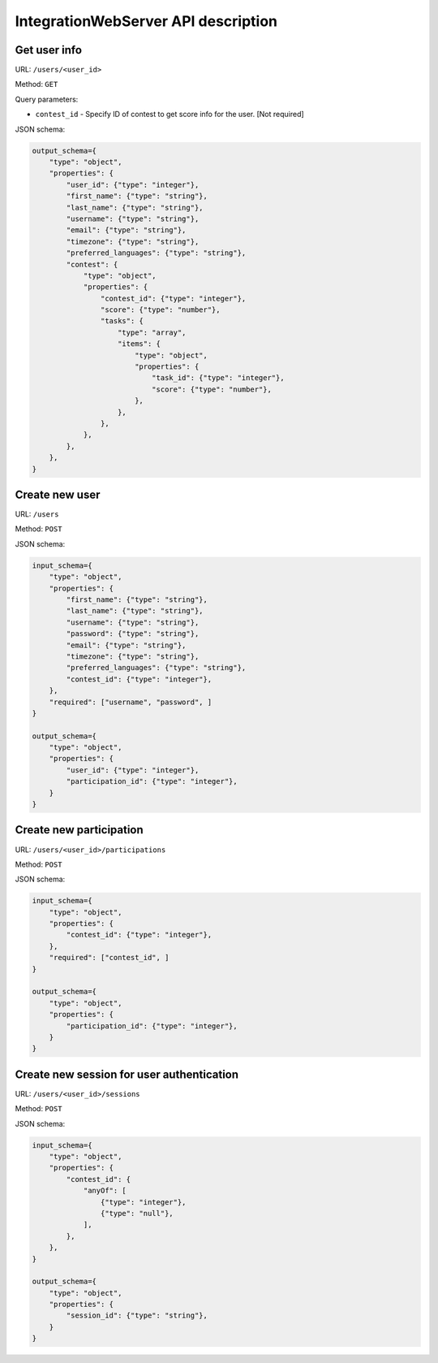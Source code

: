 IntegrationWebServer API description
************************************

Get user info
=============

URL: ``/users/<user_id>``

Method: ``GET``

Query parameters:

* ``contest_id`` - Specify ID of contest to get score info for the user. [Not required]

JSON schema:

.. sourcecode:: python

    output_schema={
        "type": "object",
        "properties": {
            "user_id": {"type": "integer"},
            "first_name": {"type": "string"},
            "last_name": {"type": "string"},
            "username": {"type": "string"},
            "email": {"type": "string"},
            "timezone": {"type": "string"},
            "preferred_languages": {"type": "string"},
            "contest": {
                "type": "object",
                "properties": {
                    "contest_id": {"type": "integer"},
                    "score": {"type": "number"},
                    "tasks": {
                        "type": "array",
                        "items": {
                            "type": "object",
                            "properties": {
                                "task_id": {"type": "integer"},
                                "score": {"type": "number"},
                            },
                        },
                    },
                },
            },
        },
    }

Create new user
===============

URL: ``/users``

Method: ``POST``

JSON schema:

.. sourcecode:: python

    input_schema={
        "type": "object",
        "properties": {
            "first_name": {"type": "string"},
            "last_name": {"type": "string"},
            "username": {"type": "string"},
            "password": {"type": "string"},
            "email": {"type": "string"},
            "timezone": {"type": "string"},
            "preferred_languages": {"type": "string"},
            "contest_id": {"type": "integer"},
        },
        "required": ["username", "password", ]
    }

    output_schema={
        "type": "object",
        "properties": {
            "user_id": {"type": "integer"},
            "participation_id": {"type": "integer"},
        }
    }

Create new participation
========================

URL: ``/users/<user_id>/participations``

Method: ``POST``

JSON schema:

.. sourcecode:: python

    input_schema={
        "type": "object",
        "properties": {
            "contest_id": {"type": "integer"},
        },
        "required": ["contest_id", ]
    }

    output_schema={
        "type": "object",
        "properties": {
            "participation_id": {"type": "integer"},
        }
    }

Create new session for user authentication
==========================================

URL: ``/users/<user_id>/sessions``

Method: ``POST``

JSON schema:

.. sourcecode:: python

    input_schema={
        "type": "object",
        "properties": {
            "contest_id": {
                "anyOf": [
                    {"type": "integer"},
                    {"type": "null"},
                ],
            },
        },
    }

    output_schema={
        "type": "object",
        "properties": {
            "session_id": {"type": "string"},
        }
    }
